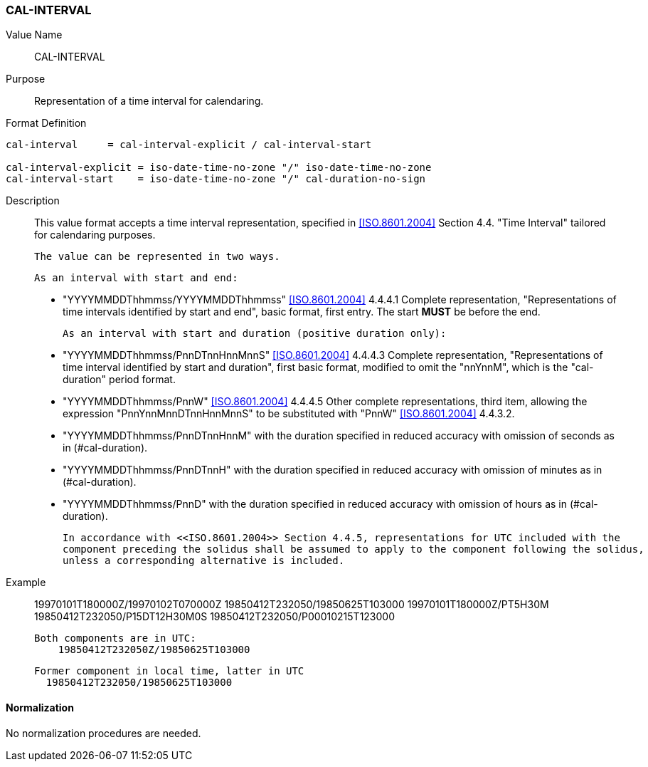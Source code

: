 === CAL-INTERVAL

// This is the 5545 PERIOD, multiple values allowed separated by COMMA 

Value Name::
  CAL-INTERVAL

Purpose::
  Representation of a time interval for calendaring.

Format Definition::

[source,abnf]
----
cal-interval     = cal-interval-explicit / cal-interval-start

cal-interval-explicit = iso-date-time-no-zone "/" iso-date-time-no-zone
cal-interval-start    = iso-date-time-no-zone "/" cal-duration-no-sign
----

Description::

  This value format accepts a time interval representation, specified in <<ISO.8601.2004>> Section 4.4. "Time Interval" tailored for calendaring purposes.

  The value can be represented in two ways.

  As an interval with start and end:

  * "YYYYMMDDThhmmss/YYYYMMDDThhmmss" <<ISO.8601.2004>> 4.4.4.1 Complete representation, "Representations of time intervals identified by start and end", basic format, first entry. The start **MUST** be before the end.

  As an interval with start and duration (positive duration only):

  * "YYYYMMDDThhmmss/PnnDTnnHnnMnnS" <<ISO.8601.2004>> 4.4.4.3 Complete representation, "Representations of time interval identified by start and duration", first basic format, modified to omit the "nnYnnM", which is the "cal-duration" period format.

  * "YYYYMMDDThhmmss/PnnW" <<ISO.8601.2004>> 4.4.4.5 Other complete representations, third item, allowing the expression "PnnYnnMnnDTnnHnnMnnS" to be substituted with "PnnW" <<ISO.8601.2004>> 4.4.3.2.

  * "YYYYMMDDThhmmss/PnnDTnnHnnM" with the duration specified in reduced accuracy with omission of seconds as in (#cal-duration).

  * "YYYYMMDDThhmmss/PnnDTnnH" with the duration specified in reduced accuracy with omission of minutes as in (#cal-duration).

  * "YYYYMMDDThhmmss/PnnD" with the duration specified in reduced accuracy with omission of hours as in (#cal-duration).

  In accordance with <<ISO.8601.2004>> Section 4.4.5, representations for UTC included with the
  component preceding the solidus shall be assumed to apply to the component following the solidus,
  unless a corresponding alternative is included.

Example::

    19970101T180000Z/19970102T070000Z
    19850412T232050/19850625T103000
    19970101T180000Z/PT5H30M
    19850412T232050/P15DT12H30M0S
    19850412T232050/P00010215T123000

  Both components are in UTC:
      19850412T232050Z/19850625T103000

  Former component in local time, latter in UTC
    19850412T232050/19850625T103000


==== Normalization

No normalization procedures are needed.
